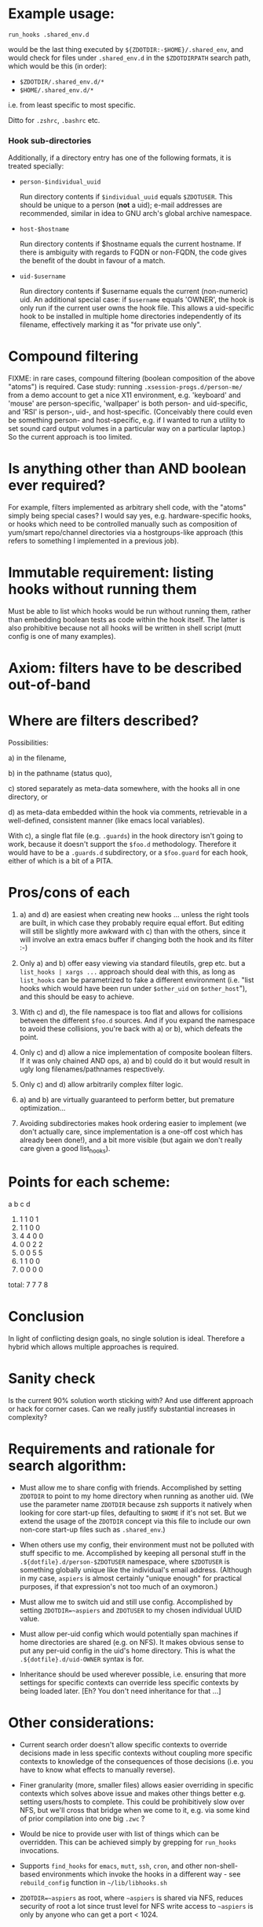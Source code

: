 * Example usage:

    : run_hooks .shared_env.d

  would be the last thing executed by =${ZDOTDIR:-$HOME}/.shared_env=,
  and would check for files under =.shared_env.d= in the
  =$ZDOTDIRPATH= search path, which would be this (in order):

  - =$ZDOTDIR/.shared_env.d/*=
  - =$HOME/.shared_env.d/*=

  i.e. from least specific to most specific.

  Ditto for =.zshrc=, =.bashrc= etc.

*** Hook sub-directories

   Additionally, if a directory entry has one of the following formats,
   it is treated specially:

    - =person-$individual_uuid=

      Run directory contents if =$individual_uuid= equals
      =$ZDOTUSER=.  This should be unique to a person (*not* a uid);
      e-mail addresses are recommended, similar in idea to GNU arch's
      global archive namespace.

    - =host-$hostname=

      Run directory contents if $hostname equals the current hostname.
      If there is ambiguity with regards to FQDN or non-FQDN, the code
      gives the benefit of the doubt in favour of a match.

    - =uid-$username=

      Run directory contents if $username equals the current
      (non-numeric) uid.  An additional special case: if =$username=
      equals 'OWNER', the hook is only run if the current user owns
      the hook file.  This allows a uid-specific hook to be installed
      in multiple home directories independently of its filename,
      effectively marking it as "for private use only".

* Compound filtering

  FIXME: in rare cases, compound filtering (boolean composition of
  the above "atoms") is required.  Case study: running
  =.xsession-progs.d/person-me/= from a demo account to get a nice X11
  environment, e.g. 'keyboard' and 'mouse' are person-specific,
  'wallpaper' is both person- and uid-specific, and 'RSI' is
  person-, uid-, and host-specific.  (Conceivably there could even
  be something person- and host-specific, e.g. if I wanted to run a
  utility to set sound card output volumes in a particular way on a
  particular laptop.)  So the current approach is too limited.

* Is anything other than AND boolean ever required?

  For example, filters implemented as arbitrary shell
  code, with the "atoms" simply being special cases?  I would say
  yes, e.g. hardware-specific hooks, or hooks which need to be
  controlled manually such as composition of yum/smart repo/channel
  directories via a hostgroups-like approach (this refers to something
  I implemented in a previous job).

* Immutable requirement: listing hooks without running them

  Must be able to list which hooks would be run without running
  them, rather than embedding boolean tests as code within the
  hook itself.  The latter is also prohibitive because not all
  hooks will be written in shell script (mutt config is one of
  many examples).

* Axiom: filters have to be described out-of-band

* Where are filters described?

  Possibilities:

   a) in the filename,

   b) in the pathname (status quo),

   c) stored separately as meta-data somewhere, with the hooks all
      in one directory, or

   d) as meta-data embedded within the hook via comments,
      retrievable in a well-defined, consistent manner (like emacs
      local variables).

  With c), a single flat file (e.g. =.guards=) in the hook directory
  isn't going to work, because it doesn't support the =$foo.d=
  methodology.  Therefore it would have to be a =.guards.d=
  subdirectory, or a =$foo.guard= for each hook, either of which is a
  bit of a PITA.

* Pros/cons of each

 1. a) and d) are easiest when creating new hooks ... unless the
    right tools are built, in which case they probably require
    equal effort.  But editing will still be slightly more awkward
    with c) than with the others, since it will involve an extra
    emacs buffer if changing both the hook and its filter :-)

 2. Only a) and b) offer easy viewing via standard fileutils, grep
    etc. but a =list_hooks | xargs ...= approach should deal with
    this, as long as =list_hooks= can be parametrized to fake a
    different environment (i.e. "list hooks which would have been
    run under =$other_uid= on =$other_host="), and this should be easy
    to achieve.

 3. With c) and d), the file namespace is too flat and allows for
    collisions between the different =$foo.d= sources.  And if you
    expand the namespace to avoid these collisions, you're back
    with a) or b), which defeats the point.

 4. Only c) and d) allow a nice implementation of composite
    boolean filters.  If it was only chained AND ops, a) and b)
    could do it but would result in ugly long filenames/pathnames
    respectively.

 5. Only c) and d) allow arbitrarily complex filter logic.

 6. a) and b) are virtually guaranteed to perform better, but
    premature optimization...

 7. Avoiding subdirectories makes hook ordering easier to
    implement (we don't actually care, since implementation is a
    one-off cost which has already been done!), and a bit more
    visible (but again we don't really care given a good
    list_hooks).

* Points for each scheme:

        a  b  c  d
     1. 1  1  0  1
     2. 1  1  0  0
     3. 4  4  0  0
     4. 0  0  2  2
     5. 0  0  5  5
     6. 1  1  0  0
     7. 0  0  0  0
 total: 7  7  7  8

* Conclusion

  In light of conflicting design goals, no single solution is
  ideal.  Therefore a hybrid which allows multiple approaches is
  required.

* Sanity check

  Is the current 90% solution worth sticking with?  And use
  different approach or hack for corner cases.  Can we really
  justify substantial increases in complexity?

* Requirements and rationale for search algorithm:

  - Must allow me to share config with friends.  Accomplished by setting
    =ZDOTDIR= to point to my home directory when running as another uid.
    (We use the parameter name =ZDOTDIR= because zsh supports it natively
    when looking for core start-up files, defaulting to =$HOME= if it's not
    set.  But we extend the usage of the =ZDOTDIR= concept via this file
    to include our own non-core start-up files such as =.shared_env=.)

  - When others use my config, their environment must not be polluted
    with stuff specific to me.  Accomplished by keeping all personal
    stuff in the =.${dotfile}.d/person-$ZDOTUSER= namespace, where
    =$ZDOTUSER= is something globally unique like the individual's
    email address.  (Although in my case, =aspiers= is almost
    certainly "unique enough" for practical purposes, if that
    expression's not too much of an oxymoron.)

  - Must allow me to switch uid and still use config.  Accomplished by
    setting =ZDOTDIR=~aspiers= and =ZDOTUSER= to my chosen individual UUID
    value.

  - Must allow per-uid config which would potentially span machines if home
    directories are shared (e.g. on NFS).  It makes obvious sense to put any
    per-uid config in the uid's home directory.  This is what the
    =.${dotfile}.d/uid-OWNER= syntax is for.

  - Inheritance should be used wherever possible, i.e. ensuring that more
    settings for specific contexts can override less specific contexts by
    being loaded later.  [Eh?  You don't need inheritance for that ...]

* Other considerations:

 - Current search order doesn't allow specific contexts to override
   decisions made in less specific contexts without coupling more specific
   contexts to knowledge of the consequences of those decisions (i.e.
   you have to know what effects to manually reverse).

 - Finer granularity (more, smaller files) allows easier overriding
   in specific contexts which solves above issue and makes other
   things better e.g. setting users/hosts to complete.  This could be
   prohibitively slow over NFS, but we'll cross that bridge when we come
   to it, e.g. via some kind of prior compilation into one big =.zwc= ?

 - Would be nice to provide user with list of things which can be overridden.
   This can be achieved simply by grepping for =run_hooks= invocations.

 - Supports =find_hooks= for =emacs=, =mutt=, =ssh=, =cron=, and other
   non-shell-based environments which invoke the hooks in a different
   way - see =rebuild_config= function in =~/lib/libhooks.sh=

 - =ZDOTDIR=~aspiers= as root, where =~aspiers= is shared via NFS,
   reduces security of root a lot since trust level for NFS write
   access to =~aspiers= is only by anyone who can get a port < 1024.
